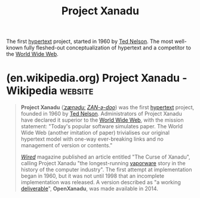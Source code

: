 :PROPERTIES:
:ID:       8482b0a5-5e32-4745-af93-749e79998e28
:END:
#+title: Project Xanadu
#+filetags: :markup:information_technology:information_management:networking:www:

The first [[id:a0ac6689-ad9b-4a28-b630-0dd12f15cff1][hypertext]] project, started in 1960 by [[id:33d5bcba-4e40-45e8-9c15-282f356046d5][Ted Nelson]].  The most well-known fully fleshed-out conceptualization of hypertext and a competitor to the [[id:05f2a17c-4ceb-42fa-bcc8-16d61473804b][World Wide Web]].
* (en.wikipedia.org) Project Xanadu - Wikipedia                     :website:
:PROPERTIES:
:ID:       3d801329-3c95-48df-a47b-80798e88e760
:ROAM_REFS: https://en.wikipedia.org/wiki/Project_Xanadu
:END:

#+begin_quote
  *Project Xanadu* ([[https://en.wikipedia.org/wiki/Help:IPA/English][/ˈzænəduː/]] [[https://en.wikipedia.org/wiki/Help:Pronunciation_respelling_key][/ZAN-ə-doo/]]) was the first [[https://en.wikipedia.org/wiki/Hypertext][hypertext]] project, founded in 1960 by [[https://en.wikipedia.org/wiki/Ted_Nelson][Ted Nelson]].  Administrators of Project Xanadu have declared it superior to the [[https://en.wikipedia.org/wiki/World_Wide_Web][World Wide Web]], with the mission statement: "Today's popular software simulates paper.  The World Wide Web (another imitation of paper) trivialises our original hypertext model with one-way ever-breaking links and no management of version or contents."

  /[[https://en.wikipedia.org/wiki/Wired_(magazine)][Wired]]/ magazine published an article entitled "The Curse of Xanadu", calling Project Xanadu "the longest-running [[https://en.wikipedia.org/wiki/Vaporware][vaporware]] story in the history of the computer industry".  The first attempt at implementation began in 1960, but it was not until 1998 that an incomplete implementation was released.  A version described as "a working [[https://en.wikipedia.org/wiki/Deliverable][deliverable]]", *OpenXanadu*, was made available in 2014.
#+end_quote
